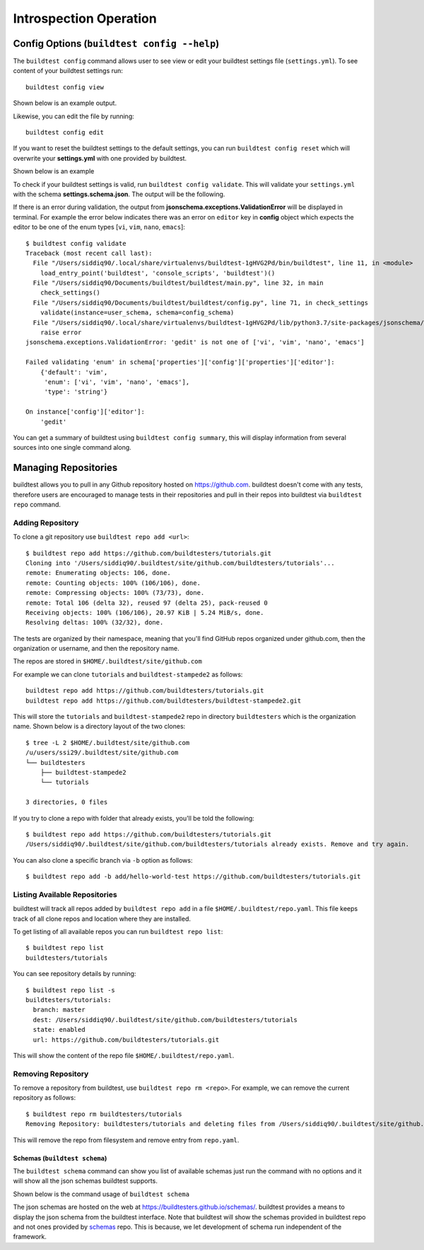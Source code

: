 Introspection Operation
=========================

Config Options (``buildtest config --help``)
______________________________________________

.. program-output:: cat docgen/buildtest_config_--help.txt

The ``buildtest config`` command allows user to see view or edit your buildtest
settings file (``settings.yml``). To see content of your buildtest settings run::

    buildtest config view

Shown below is an example output.

.. program-output:: cat docgen/config-view.txt

Likewise, you can edit the file by running::

    buildtest config edit

If you want to reset the buildtest settings to the default settings, you can run
``buildtest config reset`` which will overwrite your **settings.yml** with one
provided by buildtest.

Shown below is an example

.. program-output:: cat docgen/config-reset.txt

To check if your buildtest settings is valid, run ``buildtest config validate``.
This will validate your ``settings.yml`` with the schema **settings.schema.json**.
The output will be the following.

.. program-output:: cat docgen/config-validate.txt

If there is an error during validation, the output from **jsonschema.exceptions.ValidationError**
will be displayed in terminal. For example the error below indicates there was an error
on ``editor`` key in **config** object which expects the editor to be one of the
enum types [``vi``, ``vim``, ``nano``, ``emacs``]::

    $ buildtest config validate
    Traceback (most recent call last):
      File "/Users/siddiq90/.local/share/virtualenvs/buildtest-1gHVG2Pd/bin/buildtest", line 11, in <module>
        load_entry_point('buildtest', 'console_scripts', 'buildtest')()
      File "/Users/siddiq90/Documents/buildtest/buildtest/main.py", line 32, in main
        check_settings()
      File "/Users/siddiq90/Documents/buildtest/buildtest/config.py", line 71, in check_settings
        validate(instance=user_schema, schema=config_schema)
      File "/Users/siddiq90/.local/share/virtualenvs/buildtest-1gHVG2Pd/lib/python3.7/site-packages/jsonschema/validators.py", line 899, in validate
        raise error
    jsonschema.exceptions.ValidationError: 'gedit' is not one of ['vi', 'vim', 'nano', 'emacs']

    Failed validating 'enum' in schema['properties']['config']['properties']['editor']:
        {'default': 'vim',
         'enum': ['vi', 'vim', 'nano', 'emacs'],
         'type': 'string'}

    On instance['config']['editor']:
        'gedit'


You can get a summary of buildtest using ``buildtest config summary``, this will
display information from several sources into one single command along.

.. program-output:: cat docgen/config-summary.txt

.. _buildtest_repo:

Managing Repositories
_______________________

.. program-output:: cat docgen/buildtest_repo_--help.txt

buildtest allows you to pull in any Github repository hosted on https://github.com.
buildtest doesn't come with any tests, therefore users are encouraged to
manage tests in their repositories and pull in their repos into buildtest via
``buildtest repo`` command.

Adding Repository
~~~~~~~~~~~~~~~~~~

To clone a git repository use ``buildtest repo add <url>``::

    $ buildtest repo add https://github.com/buildtesters/tutorials.git
    Cloning into '/Users/siddiq90/.buildtest/site/github.com/buildtesters/tutorials'...
    remote: Enumerating objects: 106, done.
    remote: Counting objects: 100% (106/106), done.
    remote: Compressing objects: 100% (73/73), done.
    remote: Total 106 (delta 32), reused 97 (delta 25), pack-reused 0
    Receiving objects: 100% (106/106), 20.97 KiB | 5.24 MiB/s, done.
    Resolving deltas: 100% (32/32), done.


The tests are organized by their namespace, meaning that you'll find GitHub
repos organized under github.com, then the organization or username, and then
the repository name.

The repos are stored in ``$HOME/.buildtest/site/github.com``

For example we can clone ``tutorials`` and ``buildtest-stampede2`` as follows::

    buildtest repo add https://github.com/buildtesters/tutorials.git
    buildtest repo add https://github.com/buildtesters/buildtest-stampede2.git

This will store the ``tutorials`` and ``buildtest-stampede2`` repo in directory
``buildtesters`` which is the organization name. Shown below is a directory layout
of the two clones::

    $ tree -L 2 $HOME/.buildtest/site/github.com
    /u/users/ssi29/.buildtest/site/github.com
    └── buildtesters
        ├── buildtest-stampede2
        └── tutorials

    3 directories, 0 files


If you try to clone a repo with folder that already exists, you'll be told the following::

    $ buildtest repo add https://github.com/buildtesters/tutorials.git
    /Users/siddiq90/.buildtest/site/github.com/buildtesters/tutorials already exists. Remove and try again.

You can also clone a specific branch via ``-b`` option as follows::

    $ buildtest repo add -b add/hello-world-test https://github.com/buildtesters/tutorials.git

Listing Available Repositories
~~~~~~~~~~~~~~~~~~~~~~~~~~~~~~~

buildtest will track all repos added by ``buildtest repo add`` in a file
``$HOME/.buildtest/repo.yaml``. This file keeps track of all clone repos
and location where they are installed.

To get listing of all available repos you can run ``buildtest repo list``::

    $ buildtest repo list
    buildtesters/tutorials

You can see repository details by running::

    $ buildtest repo list -s
    buildtesters/tutorials:
      branch: master
      dest: /Users/siddiq90/.buildtest/site/github.com/buildtesters/tutorials
      state: enabled
      url: https://github.com/buildtesters/tutorials.git

This will show the content of the repo file ``$HOME/.buildtest/repo.yaml``.

Removing Repository
~~~~~~~~~~~~~~~~~~~~

To remove a repository from buildtest, use ``buildtest repo rm <repo>``. For
example, we can remove the current repository as follows::

    $ buildtest repo rm buildtesters/tutorials
    Removing Repository: buildtesters/tutorials and deleting files from /Users/siddiq90/.buildtest/site/github.com/buildtesters/tutorials

This will remove the repo from filesystem and remove entry from ``repo.yaml``.



Schemas (``buildtest schema``)
----------------------------------------------

The ``buildtest schema`` command can show you list of available schemas just run
the command with no options and it will show all the json schemas buildtest supports.

.. program-output:: cat docgen/schemas/avail-schemas.txt

Shown below is the command usage of ``buildtest schema``

.. program-output:: cat docgen/buildtest_schema_--help.txt

The json schemas are hosted on the web at https://buildtesters.github.io/schemas/.
buildtest provides a means to display the json schema from the buildtest interface.
Note that buildtest will show the schemas provided in buildtest repo and not
ones provided by `schemas <https://github.com/buildtesters/schemas>`_ repo. This
is because, we let development of schema run independent of the framework.



